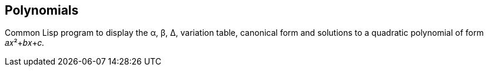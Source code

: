 == Polynomials

Common Lisp program to display the α, β, Δ, variation table, canonical form and solutions to a quadratic polynomial of form +𝑎𝑥²+𝑏𝑥+𝑐+.
